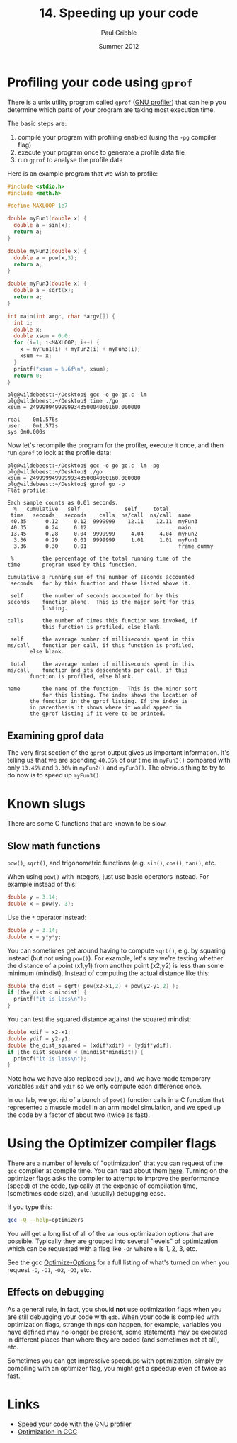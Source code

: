 #+STARTUP: showall

#+TITLE:     14. Speeding up your code
#+AUTHOR:    Paul Gribble
#+EMAIL:     paul@gribblelab.org
#+DATE:      Summer 2012

* Profiling your code using =gprof=

There is a unix utility program called ~gprof~ ([[http://www.cs.utah.edu/dept/old/texinfo/as/gprof.html][GNU profiler]]) that can
help you determine which parts of your program are taking most
execution time.

The basic steps are:

1. compile your program with profiling enabled (using the ~-pg~
   compiler flag)
2. execute your program once to generate a profile data file
3. run ~gprof~ to analyse the profile data

Here is an example program that we wish to profile:

#+BEGIN_SRC c
#include <stdio.h>
#include <math.h>

#define MAXLOOP 1e7

double myFun1(double x) {
  double a = sin(x);
  return a;
}

double myFun2(double x) {
  double a = pow(x,3);
  return a;
}

double myFun3(double x) {
  double a = sqrt(x);
  return a;
}

int main(int argc, char *argv[]) {
  int i;
  double x;
  double xsum = 0.0;
  for (i=1; i<MAXLOOP; i++) {
    x = myFun1(i) + myFun2(i) + myFun3(i);
    xsum += x;
  }
  printf("xsum = %.6f\n", xsum);
  return 0;
}
#+END_SRC

#+BEGIN_EXAMPLE
plg@wildebeest:~/Desktop$ gcc -o go go.c -lm
plg@wildebeest:~/Desktop$ time ./go
xsum = 2499999499999934350004060160.000000

real	0m1.576s
user	0m1.572s
sys	0m0.000s
#+END_EXAMPLE

Now let's recompile the program for the profiler, execute it once, and
then run ~gprof~ to look at the profile data:

#+BEGIN_EXAMPLE
plg@wildebeest:~/Desktop$ gcc -o go go.c -lm -pg
plg@wildebeest:~/Desktop$ ./go
xsum = 2499999499999934350004060160.000000
plg@wildebeest:~/Desktop$ gprof go -p
Flat profile:

Each sample counts as 0.01 seconds.
  %   cumulative   self              self     total           
 time   seconds   seconds    calls  ns/call  ns/call  name    
 40.35      0.12     0.12  9999999    12.11    12.11  myFun3
 40.35      0.24     0.12                             main
 13.45      0.28     0.04  9999999     4.04     4.04  myFun2
  3.36      0.29     0.01  9999999     1.01     1.01  myFun1
  3.36      0.30     0.01                             frame_dummy

 %         the percentage of the total running time of the
time       program used by this function.

cumulative a running sum of the number of seconds accounted
 seconds   for by this function and those listed above it.

 self      the number of seconds accounted for by this
seconds    function alone.  This is the major sort for this
           listing.

calls      the number of times this function was invoked, if
           this function is profiled, else blank.
 
 self      the average number of milliseconds spent in this
ms/call    function per call, if this function is profiled,
	   else blank.

 total     the average number of milliseconds spent in this
ms/call    function and its descendents per call, if this 
	   function is profiled, else blank.

name       the name of the function.  This is the minor sort
           for this listing. The index shows the location of
	   the function in the gprof listing. If the index is
	   in parenthesis it shows where it would appear in
	   the gprof listing if it were to be printed.
#+END_EXAMPLE

** Examining gprof data

The very first section of the ~gprof~ output gives us important
information. It's telling us that we are spending ~40.35%~ of our time
in ~myFun3()~ compared with only ~13.45%~ and ~3.36%~ in ~myFun2()~
and ~myFun3()~. The obvious thing to try to do now is to speed up
~myFun3()~.


* Known slugs

There are some C functions that are known to be slow.

** Slow math functions

=pow()=, =sqrt()=, and trigonometric functions (e.g. =sin()=, =cos()=,
=tan()=, etc.

When using =pow()= with integers, just use basic operators instead. For example instead of this:

#+BEGIN_SRC c
double y = 3.14;
double x = pow(y, 3);
#+END_SRC

Use the =*= operator instead:

#+BEGIN_SRC c
double y = 3.14;
double x = y*y*y;
#+END_SRC

You can sometimes get around having to compute =sqrt()=, e.g. by
squaring instead (but not using =pow()=). For example, let's say we're testing whether the distance of a point (x1,y1) from another point (x2,y2) is less than some minimum (mindist). Instead of computing the actual distance like this:

#+BEGIN_SRC c
double the_dist = sqrt( pow(x2-x1,2) + pow(y2-y1,2) );
if (the_dist < mindist) {
  printf("it is less\n");
}
#+END_SRC

You can test the squared distance against the squared mindist:

#+BEGIN_SRC c
double xdif = x2-x1;
double ydif = y2-y1;
double the_dist_squared = (xdif*xdif) + (ydif*ydif);
if (the_dist_squared < (mindist*mindist)) {
  printf("it is less\n");
}
#+END_SRC

Note how we have also replaced =pow()=, and we have made temporary
variables =xdif= and =ydif= so we only compute each difference once.

In our lab, we got rid of a bunch of =pow()= function calls in a C
function that represented a muscle model in an arm model simulation,
and we sped up the code by a factor of about two (twice as fast).

* Using the Optimizer compiler flags

There are a number of levels of "optimization" that you can request of
the ~gcc~ compiler at compile time. You can read about them
[[http://gcc.gnu.org/onlinedocs/gcc/Optimize-Options.html][here]]. Turning on the optimizer flags asks the compiler to attempt to
improve the performance (speed) of the code, typically at the expense
of compilation time, (sometimes code size), and (usually) debugging
ease.

If you type this:

#+BEGIN_SRC sh
gcc -Q --help=optimizers
#+END_SRC

You will get a long list of all of the various optimization options
that are possible. Typically they are grouped into several "levels" of
optimization which can be requested with a flag like ~-On~ where ~n~
is 1, 2, 3, etc.

See the gcc [[http://gcc.gnu.org/onlinedocs/gcc/Optimize-Options.html][Optimize-Options]] for a full listing of what's turned on when you request ~-O~, ~-O1~, ~-O2~, ~-O3~, etc.

** Effects on debugging

As a general rule, in fact, you should *not* use optimization flags
when you are still debugging your code with ~gdb~. When your code is
compiled with optimization flags, strange things can happen, for
example, variables you have defined may no longer be present, some
statements may be executed in different places than where they are
coded (and sometimes not at all), etc.

Sometimes you can get impressive speedups with optimization, simply by
compiling with an optimizer flag, you might get a speedup even of
twice as fast.

* Links

- [[http://www.ibm.com/developerworks/library/l-gnuprof.html][Speed your code with the GNU profiler]]
- [[http://www.linuxjournal.com/article/7269][Optimization in GCC]]



